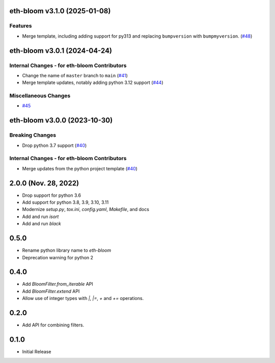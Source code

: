 eth-bloom v3.1.0 (2025-01-08)
-----------------------------

Features
~~~~~~~~

- Merge template, including adding support for py313 and replacing ``bumpversion`` with ``bumpmyversion``. (`#48 <https://github.com/ethereum/eth-bloom/issues/48>`__)


eth-bloom v3.0.1 (2024-04-24)
-----------------------------

Internal Changes - for eth-bloom Contributors
~~~~~~~~~~~~~~~~~~~~~~~~~~~~~~~~~~~~~~~~~~~~~

- Change the name of ``master`` branch to ``main`` (`#41 <https://github.com/ethereum/eth-bloom/issues/41>`__)
- Merge template updates, notably adding python 3.12 support (`#44 <https://github.com/ethereum/eth-bloom/issues/44>`__)


Miscellaneous Changes
~~~~~~~~~~~~~~~~~~~~~

- `#45 <https://github.com/ethereum/eth-bloom/issues/45>`__


eth-bloom v3.0.0 (2023-10-30)
-----------------------------

Breaking Changes
~~~~~~~~~~~~~~~~

- Drop python 3.7 support (`#40 <https://github.com/ethereum/eth-bloom/issues/40>`__)


Internal Changes - for eth-bloom Contributors
~~~~~~~~~~~~~~~~~~~~~~~~~~~~~~~~~~~~~~~~~~~~~

- Merge updates from the python project template (`#40 <https://github.com/ethereum/eth-bloom/issues/40>`__)


2.0.0 (Nov. 28, 2022)
---------------------

- Drop support for python 3.6
- Add support for python 3.8, 3.9, 3.10, 3.11
- Modernize `setup.py`, `tox.ini`, `config.yaml`, `Makefile`, and docs
- Add and run `isort`
- Add and run `black`

0.5.0
-----

* Rename python library name to `eth-bloom`
* Deprecation warning for python 2

0.4.0
-----

* Add `BloomFilter.from_iterable` API
* Add `BloomFilter.extend` API
* Allow use of integer types with `|`, `|=`, `+` and `+=` operations.

0.2.0
-----

* Add API for combining filters.

0.1.0
-----

* Initial Release

